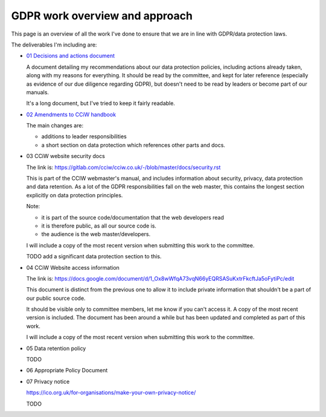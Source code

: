 
GDPR work overview and approach
-------------------------------

This page is an overview of all the work I've done to ensure that we are in line
with GDPR/data protection laws.


The deliverables I'm including are:

* `01 Decisions and actions document <01%20Decisions%20and%20actions%20document.rst>`_

  A document detailing my recommendations about our data protection policies,
  including actions already taken, along with my reasons for everything. It
  should be read by the committee, and kept for later reference (especially as
  evidence of our due diligence regarding GDPR), but doesn't need to be read by
  leaders or become part of our manuals.

  It's a long document, but I've tried to keep it fairly readable.

* `02 Amendments to CCiW handbook <02%20Amendments%20to%20manual.rst>`_

  The main changes are:

  * additions to leader responsibilities
  * a short section on data protection which references other parts and docs.

* 03 CCiW website security docs

  The link is:
  https://gitlab.com/cciw/cciw.co.uk/-/blob/master/docs/security.rst

  This is part of the CCIW webmaster's manual, and includes information about
  security, privacy, data protection and data retention. As a lot of the GDPR
  responsibilities fall on the web master, this contains the longest section
  explicitly on data protection principles.

  Note:

  * it is part of the source code/documentation that the web developers read
  * it is therefore public, as all our source code is.
  * the audience is the web master/developers.

  I will include a copy of the most recent version when submitting this
  work to the committee.

  TODO add a significant data protection section to this.

* 04 CCiW Website access information

  The link is:
  https://docs.google.com/document/d/1_Ox8wWfqA73vqN66yEQRSASuKxtrFkcftJa5oFytiPc/edit

  This document is distinct from the previous one to allow it to include private
  information that shouldn't be a part of our public source code.

  It should be visible only to committee members, let me know if you can't access it.
  A copy of the most recent version is included. The document has been around a while but
  has been updated and completed as part of this work.

  I will include a copy of the most recent version when submitting this
  work to the committee.

* 05 Data retention policy

  TODO

* 06 Appropriate Policy Document

* 07 Privacy notice

  https://ico.org.uk/for-organisations/make-your-own-privacy-notice/
  
  TODO

